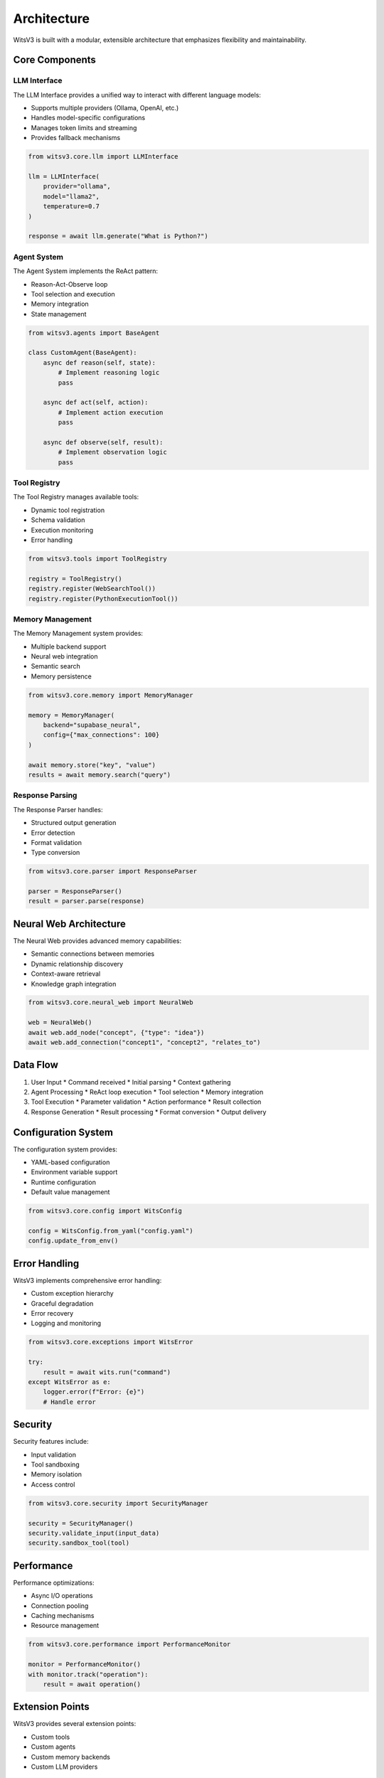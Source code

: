 Architecture
===========

WitsV3 is built with a modular, extensible architecture that emphasizes flexibility and maintainability.

Core Components
-------------

LLM Interface
~~~~~~~~~~~~

The LLM Interface provides a unified way to interact with different language models:

* Supports multiple providers (Ollama, OpenAI, etc.)
* Handles model-specific configurations
* Manages token limits and streaming
* Provides fallback mechanisms

.. code-block:: python

   from witsv3.core.llm import LLMInterface

   llm = LLMInterface(
       provider="ollama",
       model="llama2",
       temperature=0.7
   )

   response = await llm.generate("What is Python?")

Agent System
~~~~~~~~~~~

The Agent System implements the ReAct pattern:

* Reason-Act-Observe loop
* Tool selection and execution
* Memory integration
* State management

.. code-block:: python

   from witsv3.agents import BaseAgent

   class CustomAgent(BaseAgent):
       async def reason(self, state):
           # Implement reasoning logic
           pass

       async def act(self, action):
           # Implement action execution
           pass

       async def observe(self, result):
           # Implement observation logic
           pass

Tool Registry
~~~~~~~~~~~

The Tool Registry manages available tools:

* Dynamic tool registration
* Schema validation
* Execution monitoring
* Error handling

.. code-block:: python

   from witsv3.tools import ToolRegistry

   registry = ToolRegistry()
   registry.register(WebSearchTool())
   registry.register(PythonExecutionTool())

Memory Management
~~~~~~~~~~~~~~~

The Memory Management system provides:

* Multiple backend support
* Neural web integration
* Semantic search
* Memory persistence

.. code-block:: python

   from witsv3.core.memory import MemoryManager

   memory = MemoryManager(
       backend="supabase_neural",
       config={"max_connections": 100}
   )

   await memory.store("key", "value")
   results = await memory.search("query")

Response Parsing
~~~~~~~~~~~~~~

The Response Parser handles:

* Structured output generation
* Error detection
* Format validation
* Type conversion

.. code-block:: python

   from witsv3.core.parser import ResponseParser

   parser = ResponseParser()
   result = parser.parse(response)

Neural Web Architecture
---------------------

The Neural Web provides advanced memory capabilities:

* Semantic connections between memories
* Dynamic relationship discovery
* Context-aware retrieval
* Knowledge graph integration

.. code-block:: python

   from witsv3.core.neural_web import NeuralWeb

   web = NeuralWeb()
   await web.add_node("concept", {"type": "idea"})
   await web.add_connection("concept1", "concept2", "relates_to")

Data Flow
--------

1. User Input
   * Command received
   * Initial parsing
   * Context gathering

2. Agent Processing
   * ReAct loop execution
   * Tool selection
   * Memory integration

3. Tool Execution
   * Parameter validation
   * Action performance
   * Result collection

4. Response Generation
   * Result processing
   * Format conversion
   * Output delivery

Configuration System
-----------------

The configuration system provides:

* YAML-based configuration
* Environment variable support
* Runtime configuration
* Default value management

.. code-block:: python

   from witsv3.core.config import WitsConfig

   config = WitsConfig.from_yaml("config.yaml")
   config.update_from_env()

Error Handling
------------

WitsV3 implements comprehensive error handling:

* Custom exception hierarchy
* Graceful degradation
* Error recovery
* Logging and monitoring

.. code-block:: python

   from witsv3.core.exceptions import WitsError

   try:
       result = await wits.run("command")
   except WitsError as e:
       logger.error(f"Error: {e}")
       # Handle error

Security
-------

Security features include:

* Input validation
* Tool sandboxing
* Memory isolation
* Access control

.. code-block:: python

   from witsv3.core.security import SecurityManager

   security = SecurityManager()
   security.validate_input(input_data)
   security.sandbox_tool(tool)

Performance
---------

Performance optimizations:

* Async I/O operations
* Connection pooling
* Caching mechanisms
* Resource management

.. code-block:: python

   from witsv3.core.performance import PerformanceMonitor

   monitor = PerformanceMonitor()
   with monitor.track("operation"):
       result = await operation()

Extension Points
--------------

WitsV3 provides several extension points:

* Custom tools
* Custom agents
* Custom memory backends
* Custom LLM providers

.. code-block:: python

   from witsv3.core.extension import ExtensionManager

   extensions = ExtensionManager()
   extensions.register_extension(MyExtension())

Development Guidelines
-------------------

* Follow PEP 8 style guide
* Use type hints
* Write comprehensive tests
* Document all components

.. code-block:: python

   from typing import Dict, List, Optional

   async def process_data(
       data: Dict[str, str],
       options: Optional[List[str]] = None
   ) -> Dict[str, str]:
       """Process the input data.

       Args:
           data: Input data dictionary
           options: Optional processing options

       Returns:
           Processed data dictionary
       """ 